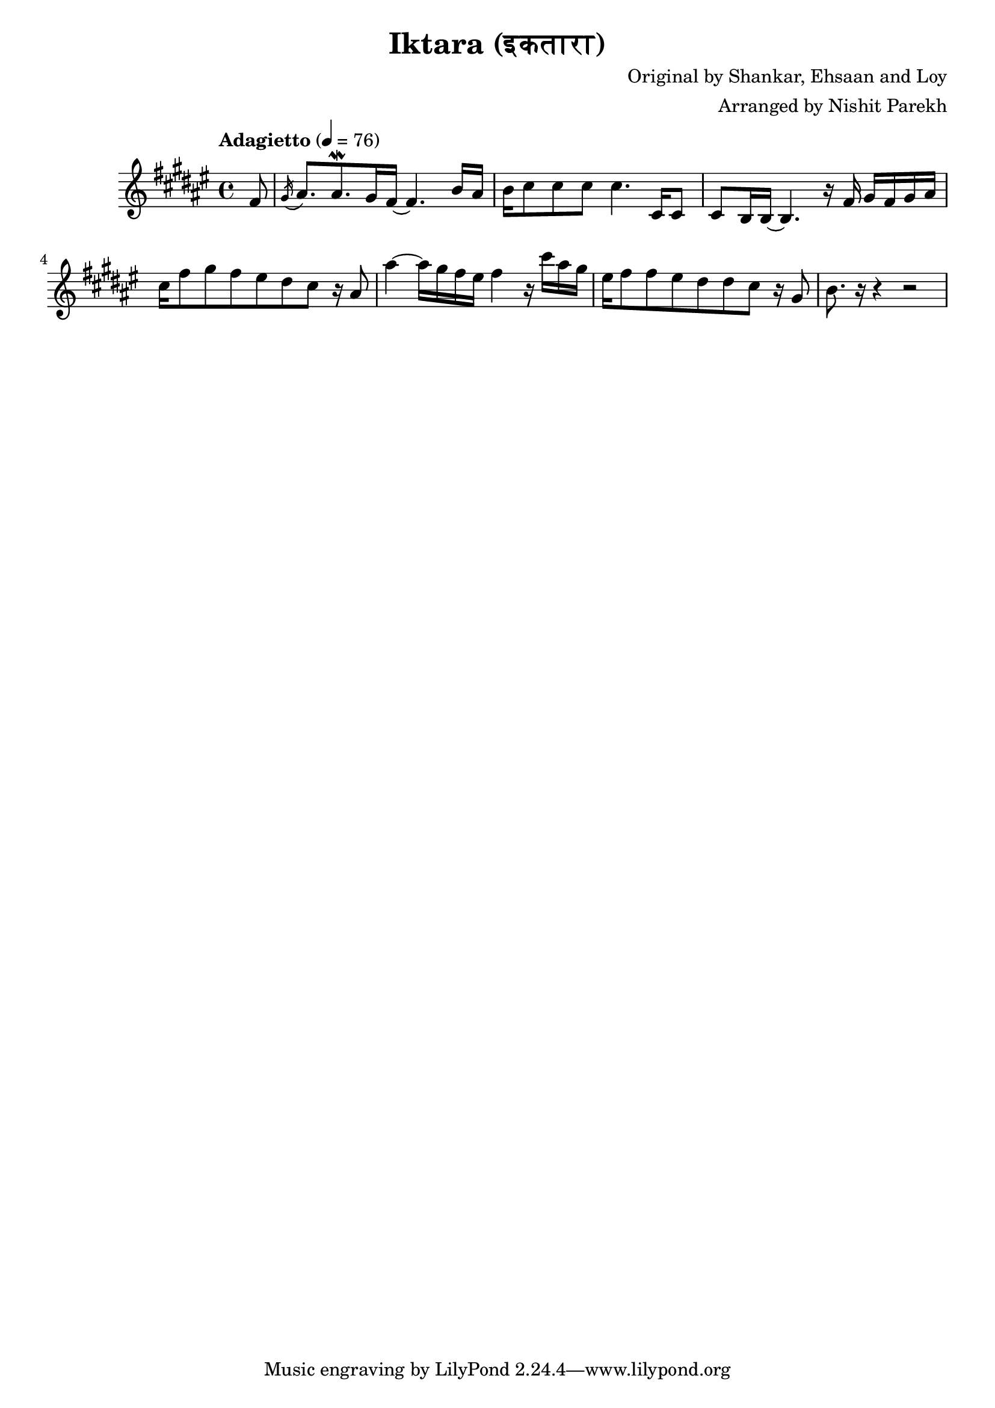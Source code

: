 \version "2.19.82"

\header{
  title = "Iktara (इकतारा)"
  composer = "Original by Shankar, Ehsaan and Loy"
  arranger = "Arranged by Nishit Parekh"
}


% ====================
% Intro
% ====================

rhIntro = {
  \partial 8
  fis8 |
  \acciaccatura gis16 ais8. ais8.\mordent gis16 fis16~ fis4. b16 ais16 |
  b16 cis8 cis8 cis8 cis4. cis,16 cis8 |
  cis8 b16 b16~ b4. r16 fis'16 gis16 fis16 gis16 ais16 |
  cis16 fis8 gis8 fis8 eis8 dis8 cis8 r16 ais8 |
  ais'4~ ais16 gis16 fis16 eis16 fis4 r16 cis'16 ais16 gis16 |
  eis16 fis8 fis8 eis8 dis8 dis8 cis8 r16 gis8 |
  b8. r16 r4 r2 |
}



% ------------------------------------------------------------------------------
% BRING IT ALL TOGETHER
% ------------------------------------------------------------------------------

\score{
  \new PianoStaff <<
    \new Staff = "up" {
      <<
      \tempo "Adagietto" 4 = 76
      \clef treble
      \key fis \major
      \time 4/4

      \relative c' {
        \rhIntro
      }

      >>
    }

    % \new Staff = "down" {
%       \clef bass
%       \key f \major
%       \time 4/4
%
%       \relative c {
%       }
%     }
  >>
}

